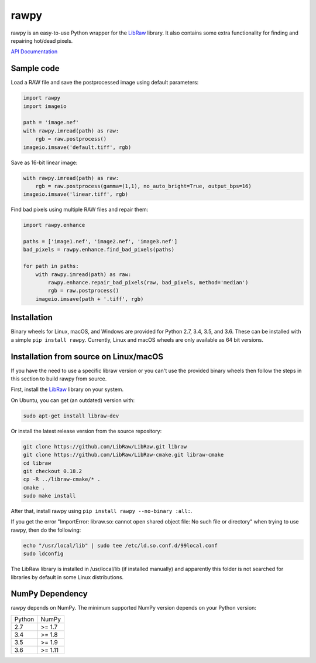 rawpy
=====

.. image:: https://travis-ci.org/letmaik/rawpy.svg?branch=master
    :target: https://travis-ci.org/letmaik/rawpy
    :alt: Linux/macOS Build Status
   
.. image:: https://ci.appveyor.com/api/projects/status/f8ibd8mejxs9xq5w?svg=true
    :target: https://ci.appveyor.com/project/letmaik/rawpy
    :alt: Windows Build Status

rawpy is an easy-to-use Python wrapper for the LibRaw_ library.
It also contains some extra functionality for finding and repairing hot/dead pixels.

`API Documentation <https://letmaik.github.io/rawpy/api/>`_

Sample code
-----------

Load a RAW file and save the postprocessed image using default parameters:

.. code-block:: python

	import rawpy
	import imageio
	
	path = 'image.nef'
	with rawpy.imread(path) as raw:
	    rgb = raw.postprocess()
	imageio.imsave('default.tiff', rgb)
	
Save as 16-bit linear image:

.. code-block:: python
	
	with rawpy.imread(path) as raw:
	    rgb = raw.postprocess(gamma=(1,1), no_auto_bright=True, output_bps=16)
	imageio.imsave('linear.tiff', rgb)

Find bad pixels using multiple RAW files and repair them:

.. code-block:: python

	import rawpy.enhance
	
	paths = ['image1.nef', 'image2.nef', 'image3.nef']
	bad_pixels = rawpy.enhance.find_bad_pixels(paths)
	
	for path in paths:
	    with rawpy.imread(path) as raw:
	        rawpy.enhance.repair_bad_pixels(raw, bad_pixels, method='median')
	        rgb = raw.postprocess()
	    imageio.imsave(path + '.tiff', rgb)

Installation
------------

Binary wheels for Linux, macOS, and Windows are provided for Python 2.7, 3.4, 3.5, and 3.6.
These can be installed with a simple ``pip install rawpy``.
Currently, Linux and macOS wheels are only available as 64 bit versions.

Installation from source on Linux/macOS
---------------------------------------

If you have the need to use a specific libraw version or you can't use the provided binary wheels
then follow the steps in this section to build rawpy from source.

First, install the LibRaw_ library on your system.

On Ubuntu, you can get (an outdated) version with:

.. code-block:: sh

    sudo apt-get install libraw-dev
    
Or install the latest release version from the source repository:

.. code-block:: sh

    git clone https://github.com/LibRaw/LibRaw.git libraw
    git clone https://github.com/LibRaw/LibRaw-cmake.git libraw-cmake
    cd libraw
    git checkout 0.18.2
    cp -R ../libraw-cmake/* .
    cmake .
    sudo make install
    
After that, install rawpy using ``pip install rawpy --no-binary :all:``.
    
If you get the error "ImportError: libraw.so: cannot open shared object file: No such file or directory"
when trying to use rawpy, then do the following:

.. code-block:: sh

    echo "/usr/local/lib" | sudo tee /etc/ld.so.conf.d/99local.conf
    sudo ldconfig

The LibRaw library is installed in /usr/local/lib (if installed manually) and apparently this folder is not searched
for libraries by default in some Linux distributions.

NumPy Dependency
----------------

rawpy depends on NumPy. The minimum supported NumPy version depends on your Python version:

========== =========
Python     NumPy
---------- ---------
2.7        >= 1.7
3.4        >= 1.8
3.5        >= 1.9
3.6        >= 1.11
========== =========

.. _LibRaw: http://www.libraw.org
